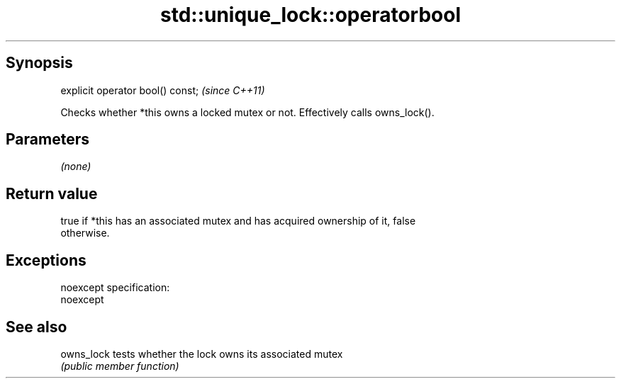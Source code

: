 .TH std::unique_lock::operatorbool 3 "Jun 28 2014" "2.0 | http://cppreference.com" "C++ Standard Libary"
.SH Synopsis
   explicit operator bool() const;  \fI(since C++11)\fP

   Checks whether *this owns a locked mutex or not. Effectively calls owns_lock().

.SH Parameters

   \fI(none)\fP

.SH Return value

   true if *this has an associated mutex and has acquired ownership of it, false
   otherwise.

.SH Exceptions

   noexcept specification:  
   noexcept
     

.SH See also

   owns_lock tests whether the lock owns its associated mutex
             \fI(public member function)\fP 

